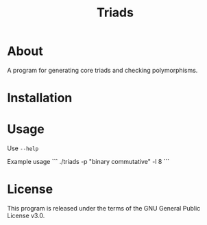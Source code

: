#+TITLE: Triads

* About
A program for generating core triads and checking polymorphisms.
* Installation
* Usage
Use ~--help~

# Possible parameters for --polymorphism are "" and "".

Example usage
```
./triads -p "binary commutative" -l 8
```
* License
This program is released under the terms of the GNU General Public License v3.0.
